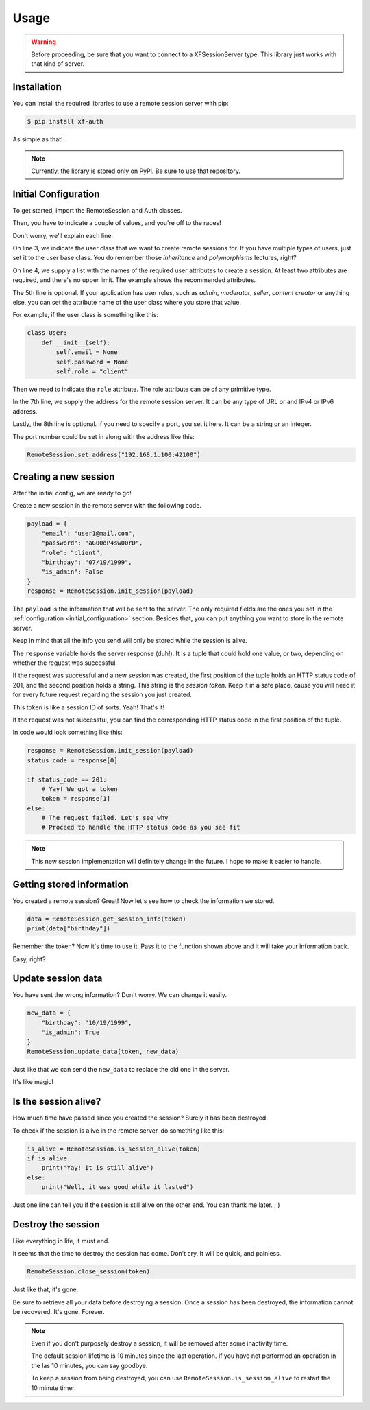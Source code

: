 Usage
=====

.. _installation:

.. warning::

    Before proceeding, be sure that you want to connect to a XFSessionServer
    type. This library just works with that kind of server.

Installation
------------

You can install the required libraries to use a remote session server with pip:

.. code-block:: console

    $ pip install xf-auth

As simple as that!

.. note::

    Currently, the library is stored only on PyPi. Be sure to use that repository.

.. _initial_configuration:

Initial Configuration
---------------------

To get started, import the RemoteSession and Auth classes.

.. code-block:: python3
   :linenos:

    from xf_auth.Auth import Auth
    from xf_auth.RemoteSession import RemoteSession

Then, you have to indicate a couple of values, and you're off to the races!

Don't worry, we'll explain each line.

.. code-block:: python3
   :lineno-start: 3

    Auth.set_user_origin(User)
    Auth.set_user_keys(["email", "password"])
    Auth.set_role_attribute("role")

    RemoteSession.set_address("192.168.1.100")
    RemoteSession.set_port("42100")

On line 3, we indicate the user class that we want to create remote sessions for.
If you have multiple types of users, just set it to the user base class. You do
remember those *inheritance* and *polymorphisms* lectures, right?

On line 4, we supply a list with the names of the required user attributes to create a session.
At least two attributes are required, and there's no upper limit. The example
shows the recommended attributes.

The 5th line is optional. If your application has user roles, such as *admin*,
*moderator*, *seller*, *content creator* or anything else, you can set the attribute
name of the user class where you store that value.

For example, if the user class is something like this:

.. code-block:: python3

    class User:
        def __init__(self):
            self.email = None
            self.password = None
            self.role = "client"

Then we need to indicate the ``role`` attribute.
The role attribute can be of any primitive type.

In the 7th line, we supply the address for the remote session server.
It can be any type of URL or and IPv4 or IPv6 address.

Lastly, the 8th line is optional. If you need to specify a port, you set it here.
It can be a string or an integer.

The port number could be set in along with the address like this:

.. code-block:: python3

    RemoteSession.set_address("192.168.1.100:42100")

.. _new_session:

Creating a new session
----------------------

After the initial config, we are ready to go!

Create a new session in the remote server with the following code.

.. code-block:: python3

    payload = {
        "email": "user1@mail.com",
        "password": "aG00dP4sw00rD",
        "role": "client",
        "birthday": "07/19/1999",
        "is_admin": False
    }
    response = RemoteSession.init_session(payload)

The ``payload`` is the information that will be sent to the server.
The only required fields are the ones you set in the
:ref:`configuration <initial_configuration>` section.
Besides that, you can put anything you want to store in the remote server.

Keep in mind that all the info you send will only be stored while the session
is alive.

The ``response`` variable holds the server response (duh!).
It is a tuple that could hold one value, or two, depending on whether the
request was successful.

If the request was successful and a new session was created, the first position
of the tuple holds an HTTP status code of 201, and the second position holds a
string. This string is the *session token*. Keep it in a safe place, cause you
will need it for every future request regarding the session you just created.

This token is like a session ID of sorts. Yeah! That's it!

If the request was not successful, you can find the corresponding HTTP status
code in the first position of the tuple.

In code would look something like this:

.. code-block:: python3

    response = RemoteSession.init_session(payload)
    status_code = response[0]

    if status_code == 201:
        # Yay! We got a token
        token = response[1]
    else:
        # The request failed. Let's see why
        # Proceed to handle the HTTP status code as you see fit

.. note::

    This new session implementation will definitely change in the future.
    I hope to make it easier to handle.

.. _get_session:

Getting stored information
--------------------------

You created a remote session? Great! Now let's see how to check the information
we stored.

.. code-block:: python3

    data = RemoteSession.get_session_info(token)
    print(data["birthday"])

Remember the token? Now it's time to use it.
Pass it to the function shown above and it will take your information back.

Easy, right?

.. _update_data:

Update session data
-------------------

You have sent the wrong information?
Don't worry. We can change it easily.

.. code-block:: python3

    new_data = {
        "birthday": "10/19/1999",
        "is_admin": True
    }
    RemoteSession.update_data(token, new_data)

Just like that we can send the ``new_data`` to replace the old one in the server.

It's like magic!

.. _check_session:

Is the session alive?
---------------------

How much time have passed since you created the session? Surely it has
been destroyed.

To check if the session is alive in the remote server, do something like this:

.. code-block:: python3

    is_alive = RemoteSession.is_session_alive(token)
    if is_alive:
        print("Yay! It is still alive")
    else:
        print("Well, it was good while it lasted")

Just one line can tell you if the session is still alive on the other end.
You can thank me later. ; )

.. _delete_session:

Destroy the session
-------------------

Like everything in life, it must end.

It seems that the time to destroy the session has come.
Don't cry. It will be quick, and painless.

.. code-block:: python3

    RemoteSession.close_session(token)

Just like that, it's gone.

Be sure to retrieve all your data before destroying a session.
Once a session has been destroyed, the information cannot be recovered.
It's gone. Forever.

.. note::

    Even if you don't purposely destroy a session, it will be removed after
    some inactivity time.

    The default session lifetime is 10 minutes since the last operation.
    If you have not performed an operation in the las 10 minutes, you can
    say goodbye.

    To keep a session from being destroyed, you can use
    ``RemoteSession.is_session_alive`` to restart the 10 minute timer.